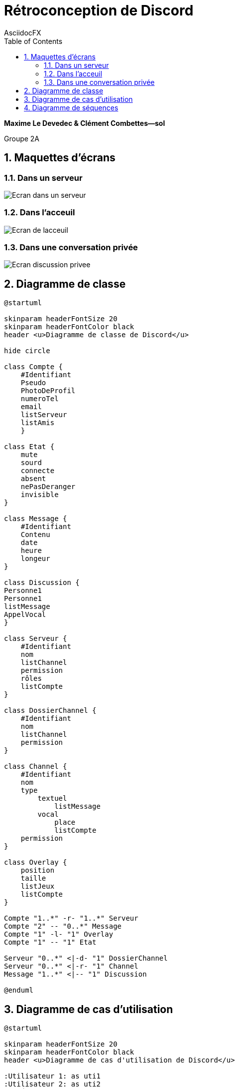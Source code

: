 Rétroconception de Discord
==========================
AsciidocFX
:doctype: article
:encoding: utf-8
:lang: fr
:toc: left
:numbered: right

**Maxime Le Devedec & Clément Combettes--sol**

Groupe 2A

<<<

== [underline]#Maquettes d'écrans#

=== [underline]#Dans un serveur#
image::Ecran_dans_un_serveur.png[caption="Maquette Discord d'un serveur"]

=== [underline]#Dans l'acceuil#
image::Ecran_de_lacceuil.png[caption="Maquette Discord de l'acceuil"]

=== [underline]#Dans une conversation privée#
image::Ecran_discussion_privee.png[caption="Maquette Discord d'une conversation privée"]

== [underline]#Diagramme de classe#

[plantuml, diagramme-de-classe, png]
....
@startuml

skinparam headerFontSize 20
skinparam headerFontColor black
header <u>Diagramme de classe de Discord</u>

hide circle

class Compte {
    #Identifiant
    Pseudo
    PhotoDeProfil
    numeroTel
    email
    listServeur
    listAmis
    }

class Etat {
    mute
    sourd
    connecte
    absent
    nePasDeranger
    invisible
}

class Message {
    #Identifiant
    Contenu
    date 
    heure 
    longeur
}

class Discussion { 
Personne1
Personne1
listMessage
AppelVocal
}

class Serveur {
    #Identifiant
    nom 
    listChannel
    permission
    rôles
    listCompte
}

class DossierChannel {
    #Identifiant
    nom
    listChannel
    permission
}

class Channel {
    #Identifiant
    nom
    type
        textuel
            listMessage
        vocal
            place
            listCompte
    permission
}

class Overlay {
    position
    taille 
    listJeux
    listCompte
}

Compte "1..*" -r- "1..*" Serveur
Compte "2" -- "0..*" Message
Compte "1" -l- "1" Overlay
Compte "1" -- "1" Etat

Serveur "0..*" <|-d- "1" DossierChannel
Serveur "0..*" <|-r- "1" Channel
Message "1..*" <|-- "1" Discussion

@enduml
....

== [underline]#Diagramme de cas d'utilisation#

[plantuml, diagramme-de-cas-d'utilisation, png]
....
@startuml

skinparam headerFontSize 20
skinparam headerFontColor black
header <u>Diagramme de cas d'utilisation de Discord</u>

:Utilisateur 1: as uti1
:Utilisateur 2: as uti2
:Modérateur: as mod 

mod --|> uti1
mod -l-|> uti2

rectangle "Serveur" {
    (Création de serveur) as serv
    (Dossier de channel) as dos 
    (Channel) as cha
    (Modération du serveur) as modserv
    (Rejoindre un serveur discord) as rj

}

rectangle "Personnel" {
    (Discussion) as dis
    (Appel) as ap 
    (Message) as msg  
    (Amis) as ami
}

serv <|-- dos
serv <|-- cha

dis <|-- ap
dis <|-- msg
dis <|-- ami

uti1 --> dis
uti1 --> serv
uti1 --> modserv 
mod --> modserv
uti2 --> rj
uti2 --> dis

@enduml


....

== [underline]#Diagramme de séquences#

[plantuml, diagramme-de-classe, png]
....
@startuml

skinparam headerFontSize 20
skinparam headerFontColor black
header <u>Diagramme de séquences de Discord</u>

actor ":Utilisateur" as uti
participant ":Système" as sys

uti -> sys: DemandeConnection
sys --> uti: ConnectionEffectué
'------------------------
uti -> sys: DemandeCréationServeur
sys --> uti: ServeurPrivée
'------------------------
uti -> sys: CréationInvitation
sys --> uti: RaccourciRejoindreServeur
'------------------------
uti -> sys: DemandeCréationSalon
uti --> sys: SalonPrivé
'------------------------
uti -> sys: PermissionPersonnalisable
sys --> uti: AppliquePermission
'------------------------
loop Pour chaque message ou appel envoyé
uti -> sys: MessagePrivée
sys --> uti: EnvoieDuMessage
'------------------------
uti -> sys: AppelAmi
sys --> uti: CréationVocalPrivée
end
@enduml
....